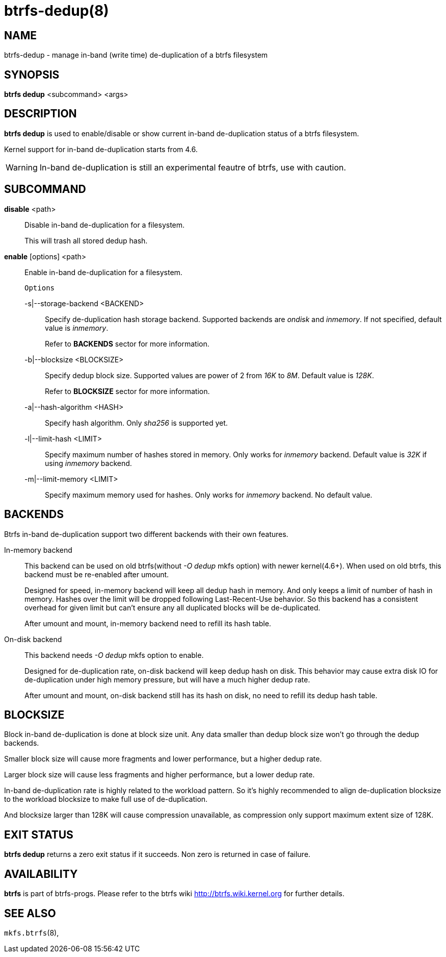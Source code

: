 btrfs-dedup(8)
==============

NAME
----
btrfs-dedup - manage in-band (write time) de-duplication of a btrfs filesystem

SYNOPSIS
--------
*btrfs dedup* <subcommand> <args>

DESCRIPTION
-----------
*btrfs dedup* is used to enable/disable or show current in-band de-duplication
status of a btrfs filesystem.

Kernel support for in-band de-duplication starts from 4.6.

WARNING: In-band de-duplication is still an experimental feautre of btrfs,
use with caution.

SUBCOMMAND
----------
*disable* <path>::
Disable in-band de-duplication for a filesystem.
+
This will trash all stored dedup hash.
+
*enable* [options] <path>::
Enable in-band de-duplication for a filesystem.
+
`Options`
+
-s|--storage-backend <BACKEND>::::
Specify de-duplication hash storage backend.
Supported backends are 'ondisk' and 'inmemory'.
If not specified, default value is 'inmemory'.
+
Refer to *BACKENDS* sector for more information.

-b|--blocksize <BLOCKSIZE>::::
Specify dedup block size.
Supported values are power of 2 from '16K' to '8M'.
Default value is '128K'.
+
Refer to *BLOCKSIZE* sector for more information.

-a|--hash-algorithm <HASH>::::
Specify hash algorithm.
Only 'sha256' is supported yet.

-l|--limit-hash <LIMIT>::::
Specify maximum number of hashes stored in memory.
Only works for 'inmemory' backend.
Default value is '32K' if using 'inmemory' backend.

-m|--limit-memory <LIMIT>::::
Specify maximum memory used for hashes.
Only works for 'inmemory' backend.
No default value.

BACKENDS
--------
Btrfs in-band de-duplication support two different backends with their own
features.

In-memory backend::
This backend can be used on old btrfs(without '-O dedup' mkfs option) with
newer kernel(4.6+).
When used on old btrfs, this backend must be re-enabled after umount.
+
Designed for speed, in-memory backend will keep all dedup hash in memory.
And only keeps a limit of number of hash in memory.
Hashes over the limit will be dropped following Last-Recent-Use behavior.
So this backend has a consistent overhead for given limit but can't ensure
any all duplicated blocks will be de-duplicated.
+
After umount and mount, in-memory backend need to refill its hash table.

On-disk backend::
This backend needs '-O dedup' mkfs option to enable.
+
Designed for de-duplication rate, on-disk backend will keep dedup hash on disk.
This behavior may cause extra disk IO for de-duplication under high memory
pressure, but will have a much higher dedup rate.
+
After umount and mount, on-disk backend still has its hash on disk, no need to
refill its dedup hash table.

BLOCKSIZE
---------
Block in-band de-duplication is done at block size unit.
Any data smaller than dedup block size won't go through the dedup backends.

Smaller block size will cause more fragments and lower performance, but a
higher dedup rate.

Larger block size will cause less fragments and higher performance, but a
lower dedup rate.

In-band de-duplication rate is highly related to the workload pattern.
So it's highly recommended to align de-duplication blocksize to the workload
blocksize to make full use of de-duplication.

And blocksize larger than 128K will cause compression unavailable, as
compression only support maximum extent size of 128K.

EXIT STATUS
-----------
*btrfs dedup* returns a zero exit status if it succeeds. Non zero is
returned in case of failure.

AVAILABILITY
------------
*btrfs* is part of btrfs-progs.
Please refer to the btrfs wiki http://btrfs.wiki.kernel.org for
further details.

SEE ALSO
--------
`mkfs.btrfs`(8),
